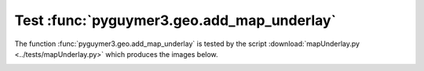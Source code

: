 Test :func:`pyguymer3.geo.add_map_underlay`
^^^^^^^^^^^^^^^^^^^^^^^^^^^^^^^^^^^^^^^^^^^

The function :func:`pyguymer3.geo.add_map_underlay` is tested by the script
:download:`mapUnderlay.py <../tests/mapUnderlay.py>` which produces the images
below.

.. image:: ../tests/mapUnderlay/mapUnderlay0.png

.. image:: ../tests/mapUnderlay/mapUnderlay1.png

.. image:: ../tests/mapUnderlay/mapUnderlay2.png

.. image:: ../tests/mapUnderlay/mapUnderlay3.png
